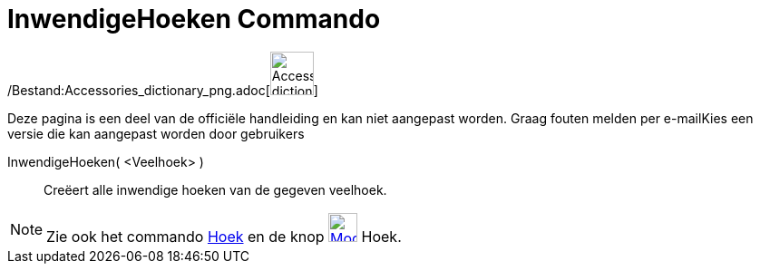 = InwendigeHoeken Commando
:page-en: commands/InteriorAngles_Command
ifdef::env-github[:imagesdir: /nl/modules/ROOT/assets/images]

/Bestand:Accessories_dictionary_png.adoc[image:48px-Accessories_dictionary.png[Accessories
dictionary.png,width=48,height=48]]

Deze pagina is een deel van de officiële handleiding en kan niet aangepast worden. Graag fouten melden per
e-mail[.mw-selflink .selflink]##Kies een versie die kan aangepast worden door gebruikers##

InwendigeHoeken( <Veelhoek> )::
  Creëert alle inwendige hoeken van de gegeven veelhoek.

[NOTE]
====

Zie ook het commando xref:/commands/Hoek.adoc[Hoek] en de knop xref:/Angle_Tool.adoc[image:32px-Mode_angle.svg.png[Mode
angle.svg,width=32,height=32]] Hoek.

====

